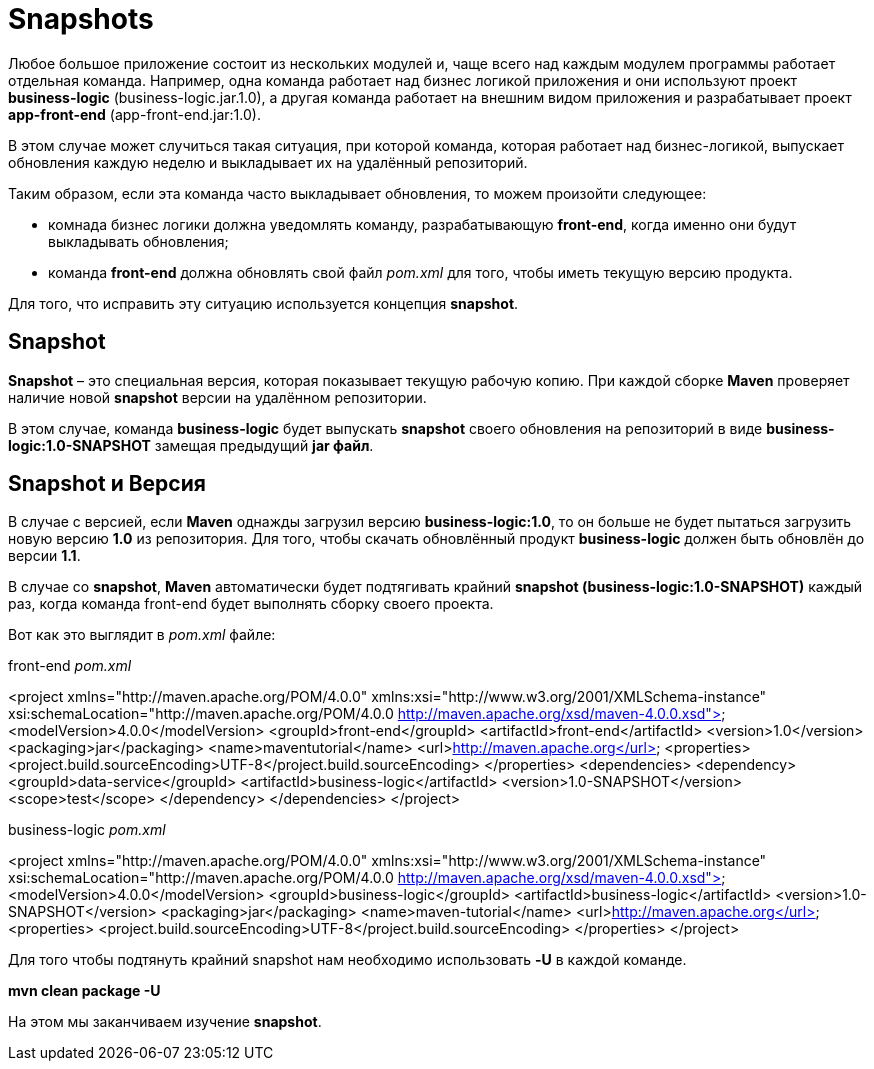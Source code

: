 = Snapshots

Любое большое приложение состоит из нескольких модулей и, чаще всего над каждым модулем программы работает отдельная команда.
Например, одна команда работает над бизнес логикой приложения и они используют проект *business-logic* (business-logic.jar.1.0), а другая команда работает на внешним видом приложения и разрабатывает проект *app-front-end* (app-front-end.jar:1.0).

В этом случае может случиться такая ситуация, при которой команда, которая работает над бизнес-логикой, выпускает обновления каждую неделю и выкладывает их на удалённый репозиторий.

Таким образом, если эта команда часто выкладывает обновления, то можем произойти следующее:

* комнада бизнес логики должна уведомлять команду, разрабатывающую *front-end*, когда именно они будут выкладывать обновления;

* команда *front-end* должна обновлять свой файл _pom.xml_ для того, чтобы иметь текущую версию продукта.

Для того, что исправить эту ситуацию используется концепция *snapshot*.

== Snapshot

*Snapshot* – это специальная версия, которая показывает текущую рабочую копию. При каждой сборке *Maven* проверяет наличие новой *snapshot* версии на удалённом репозитории.

В этом случае, команда *business-logic* будет выпускать *snapshot* своего обновления на репозиторий в виде *business-logic:1.0-SNAPSHOT* замещая предыдущий *jar файл*.

== Snapshot и Версия

В случае с версией, если *Maven* однажды загрузил версию *business-logic:1.0*, то он больше не будет пытаться загрузить новую версию *1.0* из репозитория. Для того, чтобы скачать обновлённый продукт *business-logic* должен быть обновлён до версии *1.1*.

В случае со *snapshot*, *Maven* автоматически будет подтягивать крайний *snapshot (business-logic:1.0-SNAPSHOT)* каждый раз, когда команда front-end будет выполнять сборку своего проекта.

Вот как это выглядит в _pom.xml_ файле:

front-end _pom.xml_

=================================================
<project xmlns="http://maven.apache.org/POM/4.0.0"
xmlns:xsi="http://www.w3.org/2001/XMLSchema-instance"
xsi:schemaLocation="http://maven.apache.org/POM/4.0.0
http://maven.apache.org/xsd/maven-4.0.0.xsd">
<modelVersion>4.0.0</modelVersion>
<groupId>front-end</groupId>
<artifactId>front-end</artifactId>
<version>1.0</version>
<packaging>jar</packaging>
<name>maventutorial</name>
<url>http://maven.apache.org</url>
<properties>
<project.build.sourceEncoding>UTF-8</project.build.sourceEncoding>
</properties>
<dependencies>
<dependency>
<groupId>data-service</groupId>
<artifactId>business-logic</artifactId>
<version>1.0-SNAPSHOT</version>
<scope>test</scope>
</dependency>
</dependencies>
</project>
=================================================

business-logic _pom.xml_

=================================================
<project xmlns="http://maven.apache.org/POM/4.0.0"
xmlns:xsi="http://www.w3.org/2001/XMLSchema-instance"
xsi:schemaLocation="http://maven.apache.org/POM/4.0.0
http://maven.apache.org/xsd/maven-4.0.0.xsd">
<modelVersion>4.0.0</modelVersion>
<groupId>business-logic</groupId>
<artifactId>business-logic</artifactId>
<version>1.0-SNAPSHOT</version>
<packaging>jar</packaging>
<name>maven-tutorial</name>
<url>http://maven.apache.org</url>
<properties>
<project.build.sourceEncoding>UTF-8</project.build.sourceEncoding>
</properties>
</project>
=================================================

Для того чтобы подтянуть крайний snapshot нам необходимо использовать *-U* в каждой команде.

*mvn clean package -U*

На этом мы заканчиваем изучение *snapshot*.
